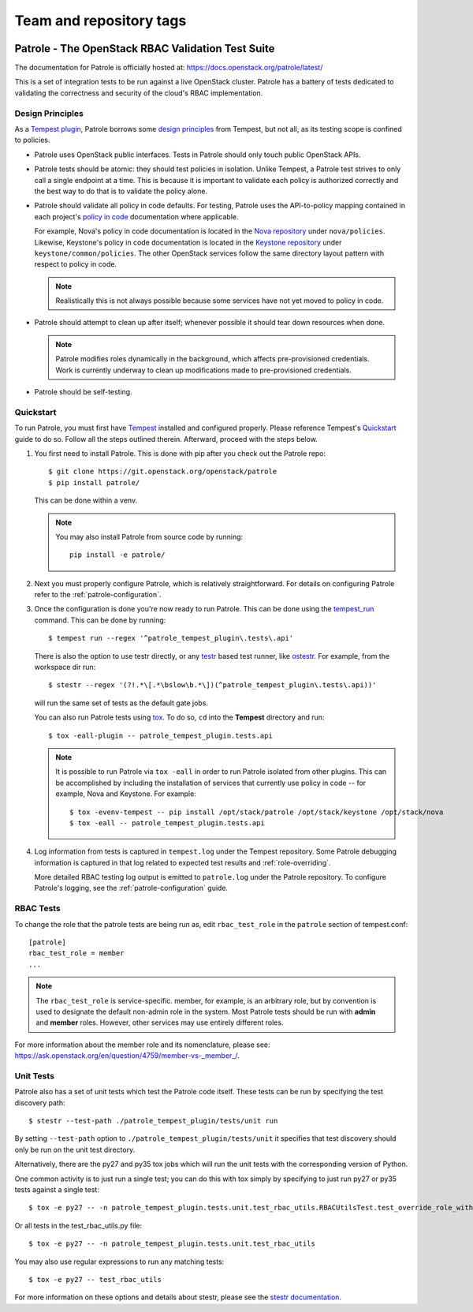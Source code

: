 ========================
Team and repository tags
========================

.. image:: https://governance.openstack.org/tc/badges/patrole.svg
    :target: https://governance.openstack.org/tc/reference/tags/index.html

Patrole - The OpenStack RBAC Validation Test Suite
==================================================

The documentation for Patrole is officially hosted at:
https://docs.openstack.org/patrole/latest/

This is a set of integration tests to be run against a live OpenStack
cluster. Patrole has a battery of tests dedicated to validating the correctness
and security of the cloud's RBAC implementation.

Design Principles
-----------------

As a `Tempest plugin`_, Patrole borrows some `design principles`_ from Tempest,
but not all, as its testing scope is confined to policies.

* Patrole uses OpenStack public interfaces. Tests in Patrole should only touch
  public OpenStack APIs.
* Patrole tests should be atomic: they should test policies in isolation.
  Unlike Tempest, a Patrole test strives to only call a single endpoint at a
  time. This is because it is important to validate each policy is authorized
  correctly and the best way to do that is to validate the policy alone.
* Patrole should validate all policy in code defaults. For testing, Patrole
  uses the API-to-policy mapping contained in each project's `policy in code`_
  documentation where applicable.

  For example, Nova's policy in code documentation is located in the
  `Nova repository`_ under ``nova/policies``. Likewise, Keystone's policy in
  code documentation is located in the `Keystone repository`_ under
  ``keystone/common/policies``. The other OpenStack services follow the same
  directory layout pattern with respect to policy in code.

  .. note::

    Realistically this is not always possible because some services have
    not yet moved to policy in code.

* Patrole should attempt to clean up after itself; whenever possible it should
  tear down resources when done.

  .. note::

    Patrole modifies roles dynamically in the background, which affects
    pre-provisioned credentials. Work is currently underway to clean up
    modifications made to pre-provisioned credentials.

* Patrole should be self-testing.

.. _Tempest plugin: https://docs.openstack.org/tempest/latest/plugin.html
.. _design principles: https://docs.openstack.org/tempest/latest/overview.html#design-principles
.. _policy in code: https://specs.openstack.org/openstack/oslo-specs/specs/newton/policy-in-code.html
.. _Nova repository: https://github.com/openstack/nova/tree/master/nova/policies
.. _Keystone repository: https://github.com/openstack/keystone/tree/master/keystone/common/policies

Quickstart
----------

To run Patrole, you must first have `Tempest`_ installed and configured
properly. Please reference Tempest's `Quickstart`_ guide to do so. Follow all
the steps outlined therein. Afterward, proceed with the steps below.

#. You first need to install Patrole. This is done with pip after you check out
   the Patrole repo::

    $ git clone https://git.openstack.org/openstack/patrole
    $ pip install patrole/

   This can be done within a venv.

   .. note::

     You may also install Patrole from source code by running::

       pip install -e patrole/

#. Next you must properly configure Patrole, which is relatively
   straightforward. For details on configuring Patrole refer to the
   :ref:`patrole-configuration`.

#. Once the configuration is done you're now ready to run Patrole. This can
   be done using the `tempest_run`_ command. This can be done by running::

     $ tempest run --regex '^patrole_tempest_plugin\.tests\.api'

   There is also the option to use testr directly, or any `testr`_ based test
   runner, like `ostestr`_. For example, from the workspace dir run::

     $ stestr --regex '(?!.*\[.*\bslow\b.*\])(^patrole_tempest_plugin\.tests\.api))'

   will run the same set of tests as the default gate jobs.

   You can also run Patrole tests using `tox`_. To do so, ``cd`` into the
   **Tempest** directory and run::

     $ tox -eall-plugin -- patrole_tempest_plugin.tests.api

   .. note::

     It is possible to run Patrole via ``tox -eall`` in order to run Patrole
     isolated from other plugins. This can be accomplished by including the
     installation of services that currently use policy in code -- for example,
     Nova and Keystone. For example::

       $ tox -evenv-tempest -- pip install /opt/stack/patrole /opt/stack/keystone /opt/stack/nova
       $ tox -eall -- patrole_tempest_plugin.tests.api

#. Log information from tests is captured in ``tempest.log`` under the Tempest
   repository. Some Patrole debugging information is captured in that log
   related to expected test results and :ref:`role-overriding`.

   More detailed RBAC testing log output is emitted to ``patrole.log`` under
   the Patrole repository. To configure Patrole's logging, see the
   :ref:`patrole-configuration` guide.

.. _Tempest: https://github.com/openstack/tempest
.. _Quickstart: https://docs.openstack.org/tempest/latest/overview.html#quickstart
.. _tempest_run: https://docs.openstack.org/tempest/latest/run.html
.. _testr: https://testrepository.readthedocs.org/en/latest/MANUAL.html
.. _ostestr: https://docs.openstack.org/os-testr/latest/
.. _tox: https://tox.readthedocs.io/en/latest/

RBAC Tests
----------

To change the role that the patrole tests are being run as, edit
``rbac_test_role`` in the ``patrole`` section of tempest.conf: ::

    [patrole]
    rbac_test_role = member
    ...

.. note::

  The ``rbac_test_role`` is service-specific. member, for example,
  is an arbitrary role, but by convention is used to designate the default
  non-admin role in the system. Most Patrole tests should be run with
  **admin** and **member** roles. However, other services may use entirely
  different roles.

For more information about the member role and its nomenclature,
please see: `<https://ask.openstack.org/en/question/4759/member-vs-_member_/>`__.

Unit Tests
----------

Patrole also has a set of unit tests which test the Patrole code itself. These
tests can be run by specifying the test discovery path::

  $ stestr --test-path ./patrole_tempest_plugin/tests/unit run

By setting ``--test-path`` option to ``./patrole_tempest_plugin/tests/unit``
it specifies that test discovery should only be run on the unit test directory.

Alternatively, there are the py27 and py35 tox jobs which will run the unit
tests with the corresponding version of Python.

One common activity is to just run a single test; you can do this with tox
simply by specifying to just run py27 or py35 tests against a single test::

  $ tox -e py27 -- -n patrole_tempest_plugin.tests.unit.test_rbac_utils.RBACUtilsTest.test_override_role_with_missing_admin_role

Or all tests in the test_rbac_utils.py file::

  $ tox -e py27 -- -n patrole_tempest_plugin.tests.unit.test_rbac_utils

You may also use regular expressions to run any matching tests::

  $ tox -e py27 -- test_rbac_utils

For more information on these options and details about stestr, please see the
`stestr documentation <http://stestr.readthedocs.io/en/latest/MANUAL.html>`_.
